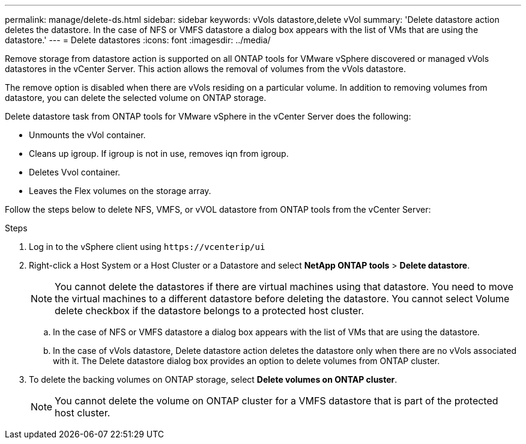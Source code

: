 ---
permalink: manage/delete-ds.html
sidebar: sidebar
keywords: vVols datastore,delete vVol
summary: 'Delete datastore action deletes the datastore. In the case of NFS or VMFS datastore a dialog box appears with the list of VMs that are using the datastore.'
---
= Delete datastores
:icons: font
:imagesdir: ../media/

[.lead]
Remove storage from datastore action is supported on all ONTAP tools for VMware vSphere discovered or managed vVols datastores in the vCenter Server. This action allows the removal of volumes from the vVols datastore.

The remove option is disabled when there are vVols residing on a particular volume. In addition to removing volumes from datastore, you can delete the selected volume on ONTAP storage.

Delete datastore task from ONTAP tools for VMware vSphere in the vCenter Server does the following: 

* Unmounts the vVol container.
* Cleans up igroup. If igroup is not in use, removes iqn from igroup. 
* Deletes Vvol container.
* Leaves the Flex volumes on the storage array. 

Follow the steps below to delete NFS, VMFS, or vVOL datastore from ONTAP tools from the vCenter Server:

.Steps

. Log in to the vSphere client using `\https://vcenterip/ui`
. Right-click a Host System or a Host Cluster or a Datastore and select *NetApp ONTAP tools* > *Delete datastore*.
+
[NOTE]
You cannot delete the datastores if there are virtual machines using that datastore. You need to move the virtual machines to a different datastore before deleting the datastore. You cannot select Volume delete checkbox if the datastore belongs to a protected host cluster.
// updated for 10.2 

.. In the case of NFS or VMFS datastore a dialog box appears with the list of VMs that are using the datastore.
.. In the case of vVols datastore, Delete datastore action deletes the datastore only when there are no vVols associated with it. The Delete datastore dialog box provides an option to delete volumes from ONTAP cluster.
. To delete the backing volumes on ONTAP storage, select *Delete volumes on ONTAP cluster*.
+
[NOTE]
You cannot delete the volume on ONTAP cluster for a VMFS datastore that is part of the protected host cluster.
// 10.2 change.
